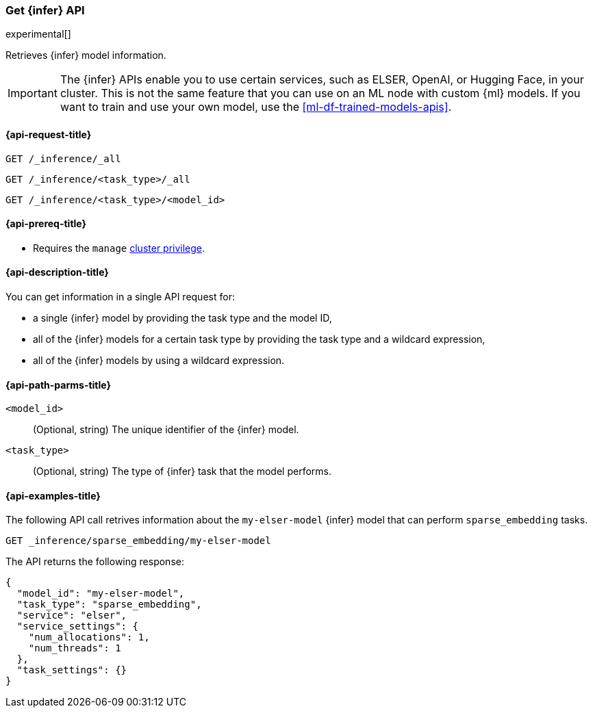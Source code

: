 [role="xpack"]
[[get-inference-api]]
=== Get {infer} API

experimental[]

Retrieves {infer} model information.

IMPORTANT: The {infer} APIs enable you to use certain services, such as ELSER, 
OpenAI, or Hugging Face, in your cluster. This is not the same feature that you 
can use on an ML node with custom {ml} models. If you want to train and use your 
own model, use the <<ml-df-trained-models-apis>>.


[discrete]
[[get-inference-api-request]]
==== {api-request-title}

`GET /_inference/_all`

`GET /_inference/<task_type>/_all`

`GET /_inference/<task_type>/<model_id>`

[discrete]
[[get-inference-api-prereqs]]
==== {api-prereq-title}

* Requires the `manage` <<privileges-list-cluster,cluster privilege>>.

[discrete]
[[get-inference-api-desc]]
==== {api-description-title}

You can get information in a single API request for:

* a single {infer} model by providing the task type and the model ID,
* all of the {infer} models for a certain task type by providing the task type
and a wildcard expression,
* all of the {infer} models by using a wildcard expression.


[discrete]
[[get-inference-api-path-params]]
==== {api-path-parms-title}

`<model_id>`::
(Optional, string)
The unique identifier of the {infer} model.


`<task_type>`::
(Optional, string)
The type of {infer} task that the model performs.


[discrete]
[[get-inference-api-example]]
==== {api-examples-title}

The following API call retrives information about the `my-elser-model` {infer}
model that can perform `sparse_embedding` tasks.


[source,console]
------------------------------------------------------------
GET _inference/sparse_embedding/my-elser-model
------------------------------------------------------------
// TEST[skip:TBD]


The API returns the following response:

[source,console-result]
------------------------------------------------------------
{
  "model_id": "my-elser-model",
  "task_type": "sparse_embedding",
  "service": "elser",
  "service_settings": {
    "num_allocations": 1,
    "num_threads": 1
  },
  "task_settings": {}
}
------------------------------------------------------------
// NOTCONSOLE
